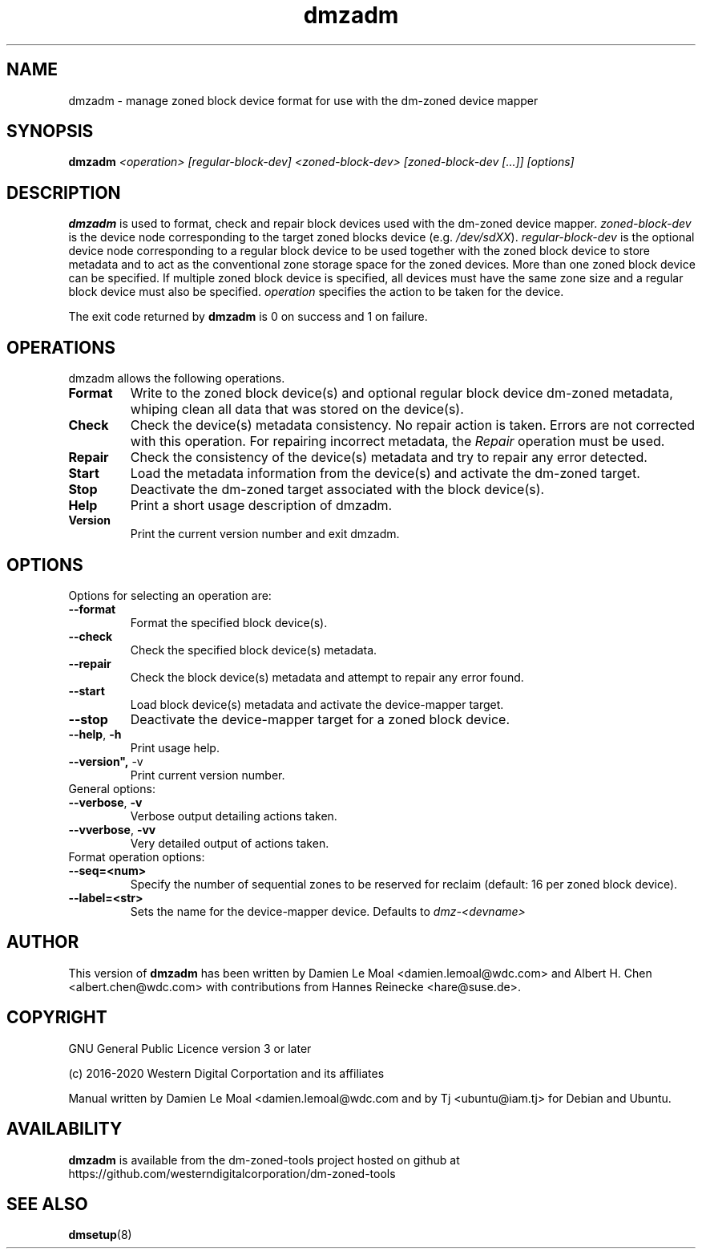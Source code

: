 .\"  SPDX-License-Identifier: GPL-3.0-or-later
.\"
.\"  Copyright (C) 2016, Western Digital.
.\"  (C) Copyright 2019 Tj <ubuntu@iam.tj>
.\"  Copyright (C) 2020, Western Digital Corporation or its affiliates.
.\"  Written by Damien Le Moal <damien.lemoal@wdc.com>
.\"
.TH dmzadm 8 "May 20 2020"
.SH NAME
dmzadm \- manage zoned block device format for use with the dm-zoned device
mapper

.SH SYNOPSIS
.BI dmzadm " <operation> [regular-block-dev] <zoned-block-dev> [zoned-block-dev [...]] [options]"

.SH DESCRIPTION
.B dmzadm
is used to format, check and repair block devices used with the dm-zoned
device mapper. 
\fIzoned-block-dev\fP is the device node corresponding to the target zoned
blocks device (e.g.
\fI/dev/sdXX\fP).
\fIregular-block-dev\fP is the optional device node corresponding to a
regular block device to be used together with the zoned block device to store
metadata and to act as the conventional zone storage space for the zoned
devices. More than one zoned block device can be specified. If multiple zoned
block device is specified, all devices must have the same zone size and a
regular block device must also be specified.
\fIoperation\fP specifies the action to be taken for the device.
.PP
The exit code returned by
.B dmzadm
is 0 on success and 1 on failure.

.SH OPERATIONS

dmzadm allows the following operations.

.TP
.B Format
Write to the zoned block device(s) and optional regular block device dm-zoned
metadata, whiping clean all data that was stored on the device(s).

.TP
.B Check
Check the device(s) metadata consistency. No repair action is taken.
Errors are not corrected with this operation. For repairing incorrect metadata,
the
\fIRepair\fP operation must be used.

.TP
.B Repair
Check the consistency of the device(s) metadata and try to repair any error
detected.

.TP
.B Start
Load the metadata information from the device(s) and activate the dm-zoned
target.

.TP
.B Stop
Deactivate the dm-zoned target associated with the block device(s).

.TP
.B Help
Print a short usage description of dmzadm.

.TP
.B Version
Print the current version number and exit dmzadm.

.SH OPTIONS

.TP
Options for selecting an operation are:

.TP
.BR \-\-format
Format the specified block device(s).

.TP
.BR \-\-check
Check the specified block device(s) metadata.

.TP
.BR \-\-repair
Check the block device(s) metadata and attempt to repair any error found.

.TP
.BR \-\-start
Load block device(s) metadata and activate the device-mapper target.

.TP
.BR \-\-stop
Deactivate the device-mapper target for a zoned block device.

.TP
.BR \-\-help ", " \-h
Print usage help.

.TP
.BR \-\-version", " \-v
Print current version number.

.TP
General options:

.TP
.BR \-\-verbose ", " \-v
Verbose output detailing actions taken.

.TP
.BR \-\-vverbose ", " \-vv
Very detailed output of actions taken.

.TP
Format operation options:

.TP
.BR \-\-seq=<num>
Specify the number of sequential zones to be reserved for reclaim
(default: 16 per zoned block device).

.TP
.BR \-\-label=<str>
Sets the name for the device-mapper device. Defaults to
.I dmz-<devname>
.

.SH AUTHOR
This version of
.B dmzadm
has been written by Damien Le Moal <damien.lemoal@wdc.com>
and Albert H. Chen <albert.chen@wdc.com> with contributions from
Hannes Reinecke <hare@suse.de>.

.SH COPYRIGHT
GNU General Public Licence version 3 or later
.PP
 (c) 2016-2020 Western Digital Corportation and its affiliates
.PP
Manual written by Damien Le Moal <damien.lemoal@wdc.com and by
Tj <ubuntu@iam.tj> for Debian and Ubuntu.

.SH AVAILABILITY
.B dmzadm
is available from the dm-zoned-tools project hosted on github at
https://github.com/westerndigitalcorporation/dm-zoned-tools

.SH SEE ALSO
.BR dmsetup (8)
